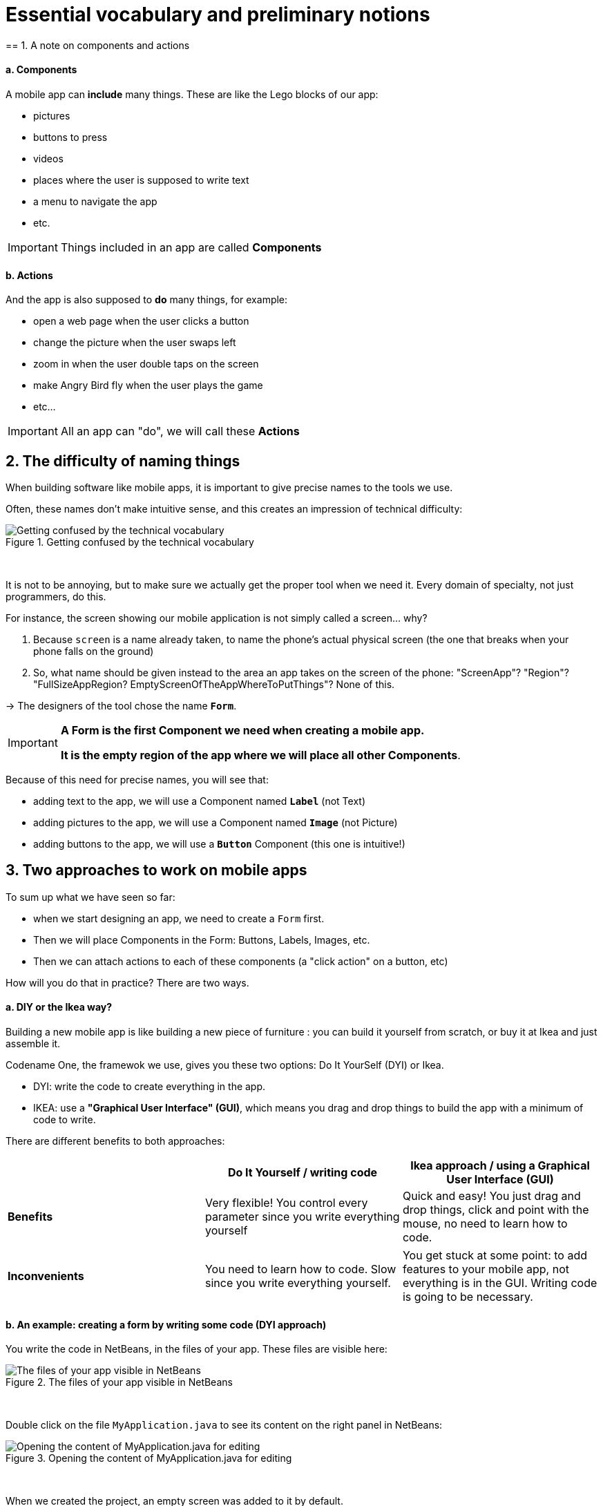 = Essential vocabulary and preliminary notions
== 1. A note on components and actions

==== a. Components

A mobile app can *include* many things. These are like the Lego blocks of our app:

- pictures
- buttons to press
- videos
- places where the user is supposed to write text
- a menu to navigate the app
- etc.

[IMPORTANT]
====
Things included in an app are called *Components*
====

==== b. Actions

And the app is also supposed to *do* many things, for example:

- open a web page when the user clicks a button
- change the picture when the user swaps left
- zoom in when the user double taps on the screen
- make Angry Bird fly when the user plays the game
- etc...

[IMPORTANT]
====
All an app can "do", we will call these *Actions*
====

== 2. The difficulty of naming things

When building software like mobile apps, it is important to give precise names to the tools we use.

Often, these names don't make intuitive sense, and this creates an impression of technical difficulty:

image::Getting-confused-by-the-technical-vocabulary.png[align="center",title="Getting confused by the technical vocabulary"]
{nbsp} +

It is not to be annoying, but to make sure we actually get the proper tool when we need it. Every domain of specialty, not just programmers, do this.

For instance, the screen showing our mobile application is not simply called a screen... why?

1. Because `screen` is a name already taken, to name the phone's actual physical screen (the one that breaks when your phone falls on the ground)
2. So, what name should be given instead to the area an app takes on the screen of the phone: "ScreenApp"? "Region"? "FullSizeAppRegion? EmptyScreenOfTheAppWhereToPutThings"? None of this.

->  The designers of the tool chose the name `*Form*`.

[IMPORTANT]
====
*A Form is the first Component we need when creating a mobile app.*

*It is the empty region of the app where we will place all other Components*.
====

Because of this need for precise names, you will see that:

- adding text to the app, we will use a Component named `*Label*` (not Text)
- adding pictures to the app, we will use a Component named `*Image*` (not Picture)
- adding buttons to the app, we will use a `*Button*` Component (this one is intuitive!)

== 3. Two approaches to work on mobile apps

To sum up what we have seen so far:

- when we start designing an app, we need to create a `Form` first.
- Then we will place Components in the Form: Buttons, Labels, Images, etc.
- Then we can attach actions to each of these components (a "click action" on a button, etc)

How will you do that in practice? There are two ways.

==== a. DIY or the Ikea way?

Building a new mobile app is like building a new piece of furniture : you can build it yourself from scratch, or buy it at Ikea and just assemble it.

Codename One, the framewok we use, gives you these two options: Do It YourSelf (DYI) or Ikea.

- DYI: write the code to create everything in the app.
- IKEA: use a *"Graphical User Interface" (GUI)*, which means you drag and drop things to build the app with a minimum of code to write.

There are different benefits to both approaches:

[cols=3*,options="header"]
|===
|                         | Do It Yourself / writing code| Ikea approach / using a Graphical User Interface (GUI)

| *Benefits*                |Very flexible! You control every parameter since you write everything yourself | Quick and easy! You just drag and drop things, click and point with the mouse, no need to learn how to code.
|===
|===

|*Inconvenients* | You need to learn how to code. Slow since you write everything yourself. | You get stuck at some point: to add features to your mobile app, not everything is in the GUI. Writing code is going to be necessary.

|===


==== b. An example: creating a form by writing some code (DYI approach)

You write the code in NetBeans, in the files of your app. These files are visible here:

image::The-files-of-your-app-visible-in-NetBeans.png[align="center",title="The files of your app visible in NetBeans"]
{nbsp} +

Double click on the file `MyApplication.java` to see its content on the right panel in NetBeans:

image::Opening-the-content-of-MyApplication.java-for-editing.png[align="center",title="Opening the content of MyApplication.java for editing"]
{nbsp} +

When we created the project, an empty screen was added to it by default.

You can see this empty screen by previewing your app (click on the green arrow in NetBeans, or get back to the lesson here)


How was this empty screen added to the app?

Simply with these 2 lines of code in the file `MyApplication.java` (scroll down a bit in NetBeans, as they are in the middle of the file):

.MyApplication.java
[source,java]
----
public void start() {
    if(current != null){
        current.show();
        return;
    }
    Form hi = new Form("Hi World", BoxLayout.y()); // <1>
    hi.add(new Label("Hi World")); // <2>
    hi.show(); // <3>
}
----
<1> This line creates the screen with a title and an horizontal layout
<2> This line adds a piece of text saying ("Hi World"). It could have been removed.
<3> This line causes the screen to appear (otherwise it would remain hidden)

==== c. Another example: creating a form without code - with the GUI (the Ikea approach)

(in progress)


<<<
